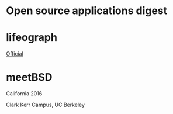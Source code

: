 * Open source applications digest

* lifeograph

[[http://lifeograph.sourceforge.net/][Official]]

* meetBSD

California 2016

Clark Kerr Campus, UC Berkeley
